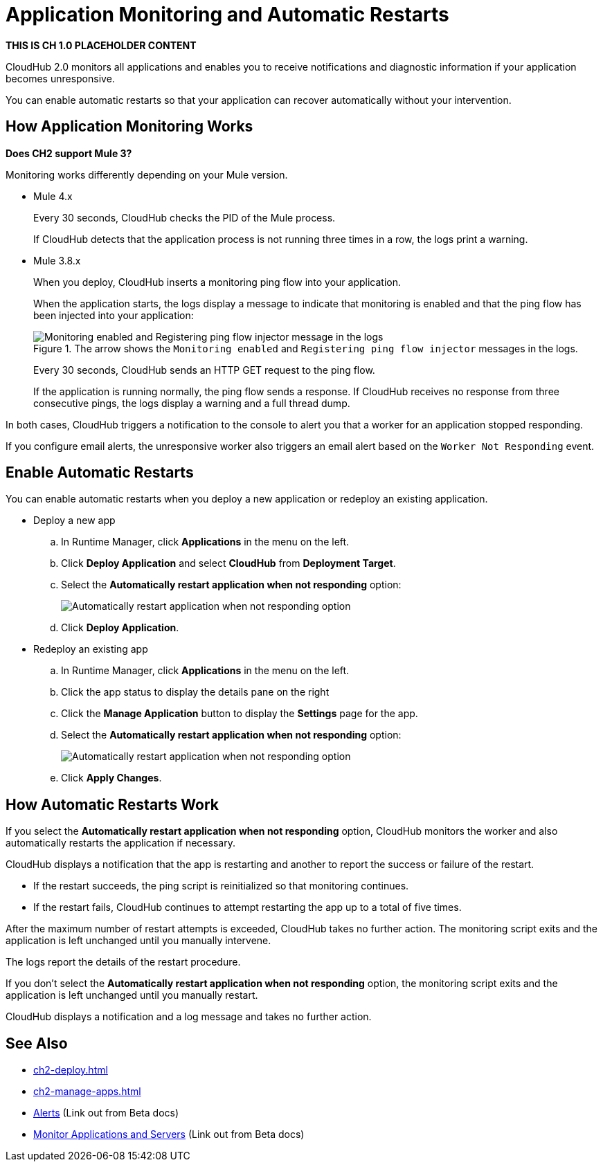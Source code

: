 = Application Monitoring and Automatic Restarts

*THIS IS CH 1.0 PLACEHOLDER CONTENT* 

CloudHub 2.0 monitors all applications and enables you to receive notifications and diagnostic information if your application becomes unresponsive.

You can enable automatic restarts so that your application can recover automatically without your intervention.


== How Application Monitoring Works

*Does CH2 support Mule 3?*

Monitoring works differently depending on your Mule version.

* Mule 4.x
+
Every 30 seconds, CloudHub checks the PID of the Mule process.
+
If CloudHub detects that the application process is not running three times in a row, the logs print a warning.

* Mule 3.8.x
+
When you deploy, CloudHub inserts a monitoring ping flow into your application.
+
When the application starts, the logs display a message to indicate that monitoring is enabled and that the ping flow has been injected into your application:
+
.The arrow shows the `Monitoring enabled` and `Registering ping flow injector` messages in the logs.
image::ch2-app-monitor-enabled.png[Monitoring enabled and Registering ping flow injector message in the logs]
+
Every 30 seconds, CloudHub sends an HTTP GET request to the ping flow.
+
If the application is running normally, the ping flow sends a response.
If CloudHub receives no response from three consecutive pings, the logs display a warning and a full thread dump.

In both cases, CloudHub triggers a notification to the console to alert you that a worker for an application stopped responding.

If you configure email alerts, the unresponsive worker also triggers an email alert based on the `Worker Not Responding` event.


== Enable Automatic Restarts

You can enable automatic restarts when you deploy a new application or redeploy an existing application.

* Deploy a new app
.. In Runtime Manager, click *Applications* in the menu on the left.
.. Click *Deploy Application* and select *CloudHub* from *Deployment Target*.
.. Select the *Automatically restart application when not responding* option:
+
image::ch2-app-autorestart.png[Automatically restart application when not responding option]
.. Click *Deploy Application*.

* Redeploy an existing app
.. In Runtime Manager, click *Applications* in the menu on the left.
.. Click the app status to display the details pane on the right
.. Click the *Manage Application* button to display the *Settings* page for the app.
.. Select the *Automatically restart application when not responding* option:
+
image::ch2-app-autorestart.png[Automatically restart application when not responding option]
.. Click *Apply Changes*.


== How Automatic Restarts Work

If you select the *Automatically restart application when not responding* option, CloudHub monitors the worker and also automatically restarts the application if necessary.

CloudHub displays a notification that the app is restarting and another to report the success or failure of the restart.

* If the restart succeeds, the ping script is reinitialized so that monitoring continues.
* If the restart fails, CloudHub continues to attempt restarting the app up to a total of five times.

After the maximum number of restart attempts is exceeded, CloudHub takes no further action. The monitoring script exits and the application is left unchanged until you manually intervene.

The logs report the details of the restart procedure.

If you don't select the *Automatically restart application when not responding* option, the monitoring script exits and the application is left unchanged until you manually restart.

CloudHub displays a notification and a log message and takes no further action.


== See Also

* xref:ch2-deploy.adoc[]
* xref:ch2-manage-apps.adoc[]
* https://docs.mulesoft.com/runtime-manager/alerts-on-runtime-manager[Alerts^] (Link out from Beta docs)
* https://docs.mulesoft.com/runtime-manager/monitoring[Monitor Applications and Servers^] (Link out from Beta docs)
